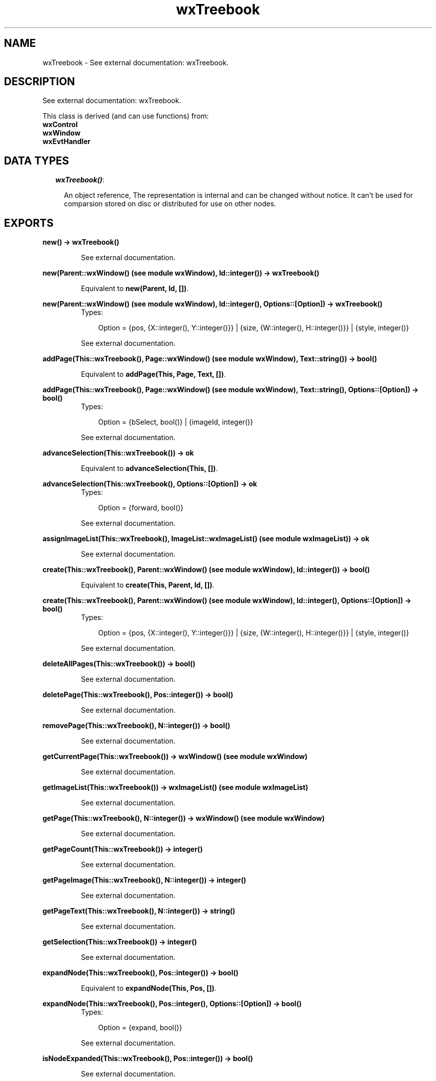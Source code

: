 .TH wxTreebook 3 "wxErlang 0.99" "" "Erlang Module Definition"
.SH NAME
wxTreebook \- See external documentation: wxTreebook.
.SH DESCRIPTION
.LP
See external documentation: wxTreebook\&.
.LP
This class is derived (and can use functions) from: 
.br
\fBwxControl\fR\& 
.br
\fBwxWindow\fR\& 
.br
\fBwxEvtHandler\fR\& 
.SH "DATA TYPES"

.RS 2
.TP 2
.B
\fIwxTreebook()\fR\&:

.RS 2
.LP
An object reference, The representation is internal and can be changed without notice\&. It can\&'t be used for comparsion stored on disc or distributed for use on other nodes\&.
.RE
.RE
.SH EXPORTS
.LP
.B
new() -> wxTreebook()
.br
.RS
.LP
See external documentation\&.
.RE
.LP
.B
new(Parent::wxWindow() (see module wxWindow), Id::integer()) -> wxTreebook()
.br
.RS
.LP
Equivalent to \fBnew(Parent, Id, [])\fR\&\&.
.RE
.LP
.B
new(Parent::wxWindow() (see module wxWindow), Id::integer(), Options::[Option]) -> wxTreebook()
.br
.RS
.TP 3
Types:

Option = {pos, {X::integer(), Y::integer()}} | {size, {W::integer(), H::integer()}} | {style, integer()}
.br
.RE
.RS
.LP
See external documentation\&.
.RE
.LP
.B
addPage(This::wxTreebook(), Page::wxWindow() (see module wxWindow), Text::string()) -> bool()
.br
.RS
.LP
Equivalent to \fBaddPage(This, Page, Text, [])\fR\&\&.
.RE
.LP
.B
addPage(This::wxTreebook(), Page::wxWindow() (see module wxWindow), Text::string(), Options::[Option]) -> bool()
.br
.RS
.TP 3
Types:

Option = {bSelect, bool()} | {imageId, integer()}
.br
.RE
.RS
.LP
See external documentation\&.
.RE
.LP
.B
advanceSelection(This::wxTreebook()) -> ok
.br
.RS
.LP
Equivalent to \fBadvanceSelection(This, [])\fR\&\&.
.RE
.LP
.B
advanceSelection(This::wxTreebook(), Options::[Option]) -> ok
.br
.RS
.TP 3
Types:

Option = {forward, bool()}
.br
.RE
.RS
.LP
See external documentation\&.
.RE
.LP
.B
assignImageList(This::wxTreebook(), ImageList::wxImageList() (see module wxImageList)) -> ok
.br
.RS
.LP
See external documentation\&.
.RE
.LP
.B
create(This::wxTreebook(), Parent::wxWindow() (see module wxWindow), Id::integer()) -> bool()
.br
.RS
.LP
Equivalent to \fBcreate(This, Parent, Id, [])\fR\&\&.
.RE
.LP
.B
create(This::wxTreebook(), Parent::wxWindow() (see module wxWindow), Id::integer(), Options::[Option]) -> bool()
.br
.RS
.TP 3
Types:

Option = {pos, {X::integer(), Y::integer()}} | {size, {W::integer(), H::integer()}} | {style, integer()}
.br
.RE
.RS
.LP
See external documentation\&.
.RE
.LP
.B
deleteAllPages(This::wxTreebook()) -> bool()
.br
.RS
.LP
See external documentation\&.
.RE
.LP
.B
deletePage(This::wxTreebook(), Pos::integer()) -> bool()
.br
.RS
.LP
See external documentation\&.
.RE
.LP
.B
removePage(This::wxTreebook(), N::integer()) -> bool()
.br
.RS
.LP
See external documentation\&.
.RE
.LP
.B
getCurrentPage(This::wxTreebook()) -> wxWindow() (see module wxWindow)
.br
.RS
.LP
See external documentation\&.
.RE
.LP
.B
getImageList(This::wxTreebook()) -> wxImageList() (see module wxImageList)
.br
.RS
.LP
See external documentation\&.
.RE
.LP
.B
getPage(This::wxTreebook(), N::integer()) -> wxWindow() (see module wxWindow)
.br
.RS
.LP
See external documentation\&.
.RE
.LP
.B
getPageCount(This::wxTreebook()) -> integer()
.br
.RS
.LP
See external documentation\&.
.RE
.LP
.B
getPageImage(This::wxTreebook(), N::integer()) -> integer()
.br
.RS
.LP
See external documentation\&.
.RE
.LP
.B
getPageText(This::wxTreebook(), N::integer()) -> string()
.br
.RS
.LP
See external documentation\&.
.RE
.LP
.B
getSelection(This::wxTreebook()) -> integer()
.br
.RS
.LP
See external documentation\&.
.RE
.LP
.B
expandNode(This::wxTreebook(), Pos::integer()) -> bool()
.br
.RS
.LP
Equivalent to \fBexpandNode(This, Pos, [])\fR\&\&.
.RE
.LP
.B
expandNode(This::wxTreebook(), Pos::integer(), Options::[Option]) -> bool()
.br
.RS
.TP 3
Types:

Option = {expand, bool()}
.br
.RE
.RS
.LP
See external documentation\&.
.RE
.LP
.B
isNodeExpanded(This::wxTreebook(), Pos::integer()) -> bool()
.br
.RS
.LP
See external documentation\&.
.RE
.LP
.B
hitTest(This::wxTreebook(), Pt::{X::integer(), Y::integer()}) -> {integer(), Flags::integer()}
.br
.RS
.LP
See external documentation\&.
.RE
.LP
.B
insertPage(This::wxTreebook(), Pos::integer(), Page::wxWindow() (see module wxWindow), Text::string()) -> bool()
.br
.RS
.LP
Equivalent to \fBinsertPage(This, Pos, Page, Text, [])\fR\&\&.
.RE
.LP
.B
insertPage(This::wxTreebook(), Pos::integer(), Page::wxWindow() (see module wxWindow), Text::string(), Options::[Option]) -> bool()
.br
.RS
.TP 3
Types:

Option = {bSelect, bool()} | {imageId, integer()}
.br
.RE
.RS
.LP
See external documentation\&.
.RE
.LP
.B
insertSubPage(This::wxTreebook(), Pos::integer(), Page::wxWindow() (see module wxWindow), Text::string()) -> bool()
.br
.RS
.LP
Equivalent to \fBinsertSubPage(This, Pos, Page, Text, [])\fR\&\&.
.RE
.LP
.B
insertSubPage(This::wxTreebook(), Pos::integer(), Page::wxWindow() (see module wxWindow), Text::string(), Options::[Option]) -> bool()
.br
.RS
.TP 3
Types:

Option = {bSelect, bool()} | {imageId, integer()}
.br
.RE
.RS
.LP
See external documentation\&.
.RE
.LP
.B
setImageList(This::wxTreebook(), ImageList::wxImageList() (see module wxImageList)) -> ok
.br
.RS
.LP
See external documentation\&.
.RE
.LP
.B
setPageSize(This::wxTreebook(), Size::{W::integer(), H::integer()}) -> ok
.br
.RS
.LP
See external documentation\&.
.RE
.LP
.B
setPageImage(This::wxTreebook(), N::integer(), ImageId::integer()) -> bool()
.br
.RS
.LP
See external documentation\&.
.RE
.LP
.B
setPageText(This::wxTreebook(), N::integer(), StrText::string()) -> bool()
.br
.RS
.LP
See external documentation\&.
.RE
.LP
.B
setSelection(This::wxTreebook(), N::integer()) -> integer()
.br
.RS
.LP
See external documentation\&.
.RE
.LP
.B
changeSelection(This::wxTreebook(), N::integer()) -> integer()
.br
.RS
.LP
See external documentation\&.
.RE
.LP
.B
destroy(This::wxTreebook()) -> ok
.br
.RS
.LP
Destroys this object, do not use object again
.RE
.SH AUTHORS
.LP

.I
<>